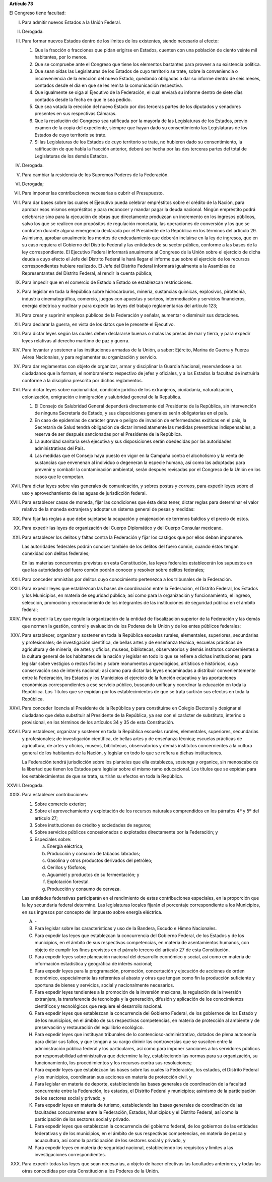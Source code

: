 **Artículo 73**

El Congreso tiene facultad:

I. Para admitir nuevos Estados a la Unión Federal.

II. Derogada.

III. Para formar nuevos Estados dentro de los límites de los existentes,
     siendo necesario al efecto:

     1. Que la fracción o fracciones que pidan erigirse en Estados,
        cuenten con una población de ciento veinte mil habitantes, por
        lo menos.
     2. Que se compruebe ante el Congreso que tiene los elementos
        bastantes para proveer a su existencia política.
     3. Que sean oídas las Legislaturas de los Estados de cuyo
        territorio se trate, sobre la conveniencia o inconveniencia de
        la erección del nuevo Estado, quedando obligadas a dar su
        informe dentro de seis meses, contados desde el día en que se
        les remita la comunicación respectiva.
     4. Que igualmente se oiga al Ejecutivo de la Federación, el cual
        enviará su informe dentro de siete días contados desde la fecha
        en que le sea pedido.
     5. Que sea votada la erección del nuevo Estado por dos terceras
        partes de los diputados y senadores presentes en sus respectivas
        Cámaras.
     6. Que la resolución del Congreso sea ratificada por la mayoría de
        las Legislaturas de los Estados, previo examen de la copia del
        expediente, siempre que hayan dado su consentimiento las
        Legislaturas de los Estados de cuyo territorio se trate.
     7. Si las Legislaturas de los Estados de cuyo territorio se trate,
        no hubieren dado su consentimiento, la ratificación de que habla
        la fracción anterior, deberá ser hecha por las dos terceras
        partes del total de Legislaturas de los demás Estados.

IV. Derogada.

V. Para cambiar la residencia de los Supremos Poderes de la Federación.

VI. Derogada;

VII. Para imponer las contribuciones necesarias a cubrir el Presupuesto.

VIII. Para dar bases sobre las cuales el Ejecutivo pueda celebrar
      empréstitos sobre el crédito de la Nación, para aprobar esos
      mismos empréstitos y para reconocer y mandar pagar la deuda
      nacional. Ningún empréstito podrá celebrarse sino para la
      ejecución de obras que directamente produzcan un incremento en los
      ingresos públicos, salvo los que se realicen con propósitos de
      regulación monetaria, las operaciones de conversión y los que se
      contraten durante alguna emergencia declarada por el Presidente de
      la República en los términos del artículo 29.  Asimismo, aprobar
      anualmente los montos de endeudamiento que deberán incluirse en la
      ley de ingresos, que en su caso requiera el Gobierno del Distrito
      Federal y las entidades de su sector público, conforme a las bases
      de la ley correspondiente. El Ejecutivo Federal informará
      anualmente al Congreso de la Unión sobre el ejercicio de dicha
      deuda a cuyo efecto el Jefe del Distrito Federal le hará llegar el
      informe que sobre el ejercicio de los recursos correspondientes
      hubiere realizado.  El Jefe del Distrito Federal informará
      igualmente a la Asamblea de Representantes del Distrito Federal,
      al rendir la cuenta pública;

IX. Para impedir que en el comercio de Estado a Estado se establezcan
    restricciones.

X. Para legislar en toda la República sobre hidrocarburos, minería,
   sustancias químicas, explosivos, pirotecnia, industria
   cinematográfica, comercio, juegos con apuestas y sorteos,
   intermediación y servicios financieros, energía eléctrica y nuclear y
   para expedir las leyes del trabajo reglamentarias del artículo 123;

XI. Para crear y suprimir empleos públicos de la Federación y señalar,
    aumentar o disminuir sus dotaciones.

XII. Para declarar la guerra, en vista de los datos que le presente el
     Ejecutivo.

XIII. Para dictar leyes según las cuales deben declararse buenas o malas
      las presas de mar y tierra, y para expedir leyes relativas al
      derecho marítimo de paz y guerra.

XIV. Para levantar y sostener a las instituciones armadas de la Unión, a
     saber: Ejército, Marina de Guerra y Fuerza Aérea Nacionales, y para
     reglamentar su organización y servicio.

XV. Para dar reglamentos con objeto de organizar, armar y disciplinar la
    Guardia Nacional, reservándose a los ciudadanos que la forman, el
    nombramiento respectivo de jefes y oficiales, y a los Estados la
    facultad de instruirla conforme a la disciplina prescrita por dichos
    reglamentos.

XVI. Para dictar leyes sobre nacionalidad, condición jurídica de los
     extranjeros, ciudadanía, naturalización, colonización, emigración e
     inmigración y salubridad general de la República.

     1. El Consejo de Salubridad General dependerá directamente del
        Presidente de la República, sin intervención de ninguna
        Secretaría de Estado, y sus disposiciones generales serán
        obligatorias en el país.
     2. En caso de epidemias de carácter grave o peligro de invasión de
        enfermedades exóticas en el país, la Secretaría de Salud tendrá
        obligación de dictar inmediatamente las medidas preventivas
        indispensables, a reserva de ser después sancionadas por el
        Presidente de la República.
     3. La autoridad sanitaria será ejecutiva y sus disposiciones serán
        obedecidas por las autoridades administrativas del País.
     4. Las medidas que el Consejo haya puesto en vigor en la Campaña
        contra el alcoholismo y la venta de sustancias que envenenan al
        individuo o degeneran la especie humana, así como las adoptadas
        para prevenir y combatir la contaminación ambiental, serán
        después revisadas por el Congreso de la Unión en los casos que
        le competan.

XVII. Para dictar leyes sobre vías generales de comunicación, y sobres
      postas y correos, para expedir leyes sobre el uso y
      aprovechamiento de las aguas de jurisdicción federal.

XVIII. Para establecer casas de moneda, fijar las condiciones que ésta
       deba tener, dictar reglas para determinar el valor relativo de la
       moneda extranjera y adoptar un sistema general de pesas y
       medidas:

XIX. Para fijar las reglas a que debe sujetarse la ocupación y
     enajenación de terrenos baldíos y el precio de estos.

XX. Para expedir las leyes de organización del Cuerpo Diplomático y del
    Cuerpo Consular mexicano.

XXI. Para establecer los delitos y faltas contra la Federación y fijar
     los castigos que por ellos deban imponerse.

     Las autoridades federales podrán conocer también de los delitos del
     fuero común, cuando éstos tengan conexidad con delitos federales;

     En las materias concurrentes previstas en esta Constitución, las
     leyes federales establecerán los supuestos en que las autoridades
     del fuero común podrán conocer y resolver sobre delitos federales;

XXII. Para conceder amnistías por delitos cuyo conocimiento pertenezca a
      los tribunales de la Federación.

XXIII. Para expedir leyes que establezcan las bases de coordinación
       entre la Federación, el Distrito Federal, los Estados y los
       Municipios, en materia de seguridad pública; así como para la
       organización y funcionamiento, el ingreso, selección, promoción y
       reconocimiento de los integrantes de las instituciones de
       seguridad pública en el ámbito federal;

XXIV. Para expedir la Ley que regule la organización de la entidad de
      fiscalización superior de la Federación y las demás que normen la
      gestión, control y evaluación de los Poderes de la Unión y de los
      entes públicos federales;

XXV. Para establecer, organizar y sostener en toda la República escuelas
     rurales, elementales, superiores, secundarias y profesionales; de
     investigación científica, de bellas artes y de enseñanza técnica,
     escuelas prácticas de agricultura y de minería, de artes y oficios,
     museos, bibliotecas, observatorios y demás institutos concernientes
     a la cultura general de los habitantes de la nación y legislar en
     todo lo que se refiere a dichas instituciones; para legislar sobre
     vestigios o restos fósiles y sobre monumentos arqueológicos,
     artísticos e históricos, cuya conservación sea de interés nacional;
     así como para dictar las leyes encaminadas a distribuir
     convenientemente entre la Federación, los Estados y los Municipios
     el ejercicio de la función educativa y las aportaciones económicas
     correspondientes a ese servicio público, buscando unificar y
     coordinar la educación en toda la República. Los Títulos que se
     expidan por los establecimientos de que se trata surtirán sus
     efectos en toda la República.

XXVI. Para conceder licencia al Presidente de la República y para
      constituirse en Colegio Electoral y designar al ciudadano que deba
      substituir al Presidente de la República, ya sea con el carácter
      de substituto, interino o provisional, en los términos de los
      artículos 34 y 35 de esta Constitución.

XXVII. Para establecer, organizar y sostener en toda la República
       escuelas rurales, elementales, superiores, secundarias y
       profesionales; de investigación científica, de bellas artes y de
       enseñanza técnica; escuelas prácticas de agricultura, de artes y
       oficios, museos, bibliotecas, observatorios y demás institutos
       concernientes a la cultura general de los habitantes de la
       Nación, y legislar en todo lo que se refiera a dichas
       instituciones.

       La Federación tendrá jurisdicción sobre los planteles que ella
       establezca, sostenga y organice, sin menoscabo de la libertad que
       tienen los Estados para legislar sobre el mismo ramo
       educacional. Los títulos que se expidan para los establecimientos
       de que se trata, surtirán su efectos en toda la República.

XXVIII. Derogada.

XXIX. Para establecer contribuciones:

      1. Sobre comercio exterior;
      2. Sobre el aprovechamiento y explotación de los recursos
         naturales comprendidos en los párrafos 4º y 5º del artículo 27;
      3. Sobre instituciones de crédito y sociedades de seguros;
      4. Sobre servicios públicos concesionados o explotados
         directamente por la Federación; y
      5. Especiales sobre:

         a. Energía eléctrica;
         b. Producción y consumo de tabacos labrados;
         c. Gasolina y otros productos derivados del petróleo;
         d. Cerillos y fósforos;
         e. Aguamiel y productos de su fermentación; y
         f. Explotación forestal.
         g. Producción y consumo de cerveza.

      Las entidades federativas participarán en el rendimiento de estas
      contribuciones especiales, en la proporción que la ley secundaria
      federal determine. Las legislaturas locales fijarán el porcentaje
      correspondiente a los Municipios, en sus ingresos por concepto del
      impuesto sobre energía eléctrica.

      A. \-

      B. Para legislar sobre las características y uso de la Bandera,
         Escudo e Himno Nacionales.

      C. Para expedir las leyes que establezcan la concurrencia del
         Gobierno Federal, de los Estados y de los municipios, en el
         ámbito de sus respectivas competencias, en materia de
         asentamientos humanos, con objeto de cumplir los fines
         previstos en el párrafo tercero del artículo 27 de esta
         Constitución.

      D. Para expedir leyes sobre planeación nacional del desarrollo
         económico y social, así como en materia de información
         estadística y geográfica de interés nacional;

      E. Para expedir leyes para la programación, promoción,
         concertación y ejecución de acciones de orden económico,
         especialmente las referentes al abasto y otras que tengan como
         fin la producción suficiente y oportuna de bienes y servicios,
         social y nacionalmente necesarios.

      F. Para expedir leyes tendientes a la promoción de la inversión
         mexicana, la regulación de la inversión extranjera, la
         transferencia de tecnología y la generación, difusión y
         aplicación de los conocimientos científicos y tecnológicos que
         requiere el desarrollo nacional.

      G. Para expedir leyes que establezcan la concurrencia del Gobierno
         Federal, de los gobiernos de los Estado y de los municipios, en
         el ámbito de sus respectivas competencias, en materia de
         protección al ambiente y de preservación y restauración del
         equilibrio ecológico.

      H. Para expedir leyes que instituyan tribunales de lo
         contencioso-administrativo, dotados de plena autonomía para
         dictar sus fallos, y que tengan a su cargo dirimir las
         controversias que se susciten entre la administración pública
         federal y los particulares, así como para imponer sanciones a
         los servidores públicos por responsabilidad administrativa que
         determine la ley, estableciendo las normas para su
         organización, su funcionamiento, los procedimientos y los
         recursos contra sus resoluciones;

      I. Para expedir leyes que establezcan las bases sobre las cuales
         la Federación, los estados, el Distrito Federal y los
         municipios, coordinarán sus acciones en materia de protección
         civil, y

      J. Para legislar en materia de deporte, estableciendo las bases
         generales de coordinación de la facultad concurrente entre la
         Federación, los estados, el Distrito Federal y municipios;
         asimismo de la participación de los sectores social y privado,
         y

      K. Para expedir leyes en materia de turismo, estableciendo las
         bases generales de coordinación de las facultades concurrentes
         entre la Federación, Estados, Municipios y el Distrito Federal,
         así como la participación de los sectores social y privado.

      L. Para expedir leyes que establezcan la concurrencia del gobierno
         federal, de los gobiernos de las entidades federativas y de los
         municipios, en el ámbito de sus respectivas competencias, en
         materia de pesca y acuacultura, así como la participación de
         los sectores social y privado, y

      M. Para expedir leyes en materia de seguridad nacional,
         estableciendo los requisitos y límites a las investigaciones
         correspondientes.

XXX. Para expedir todas las leyes que sean necesarias, a objeto de hacer
     efectivas las facultades anteriores, y todas las otras concedidas
     por esta Constitución a los Poderes de la Unión.
